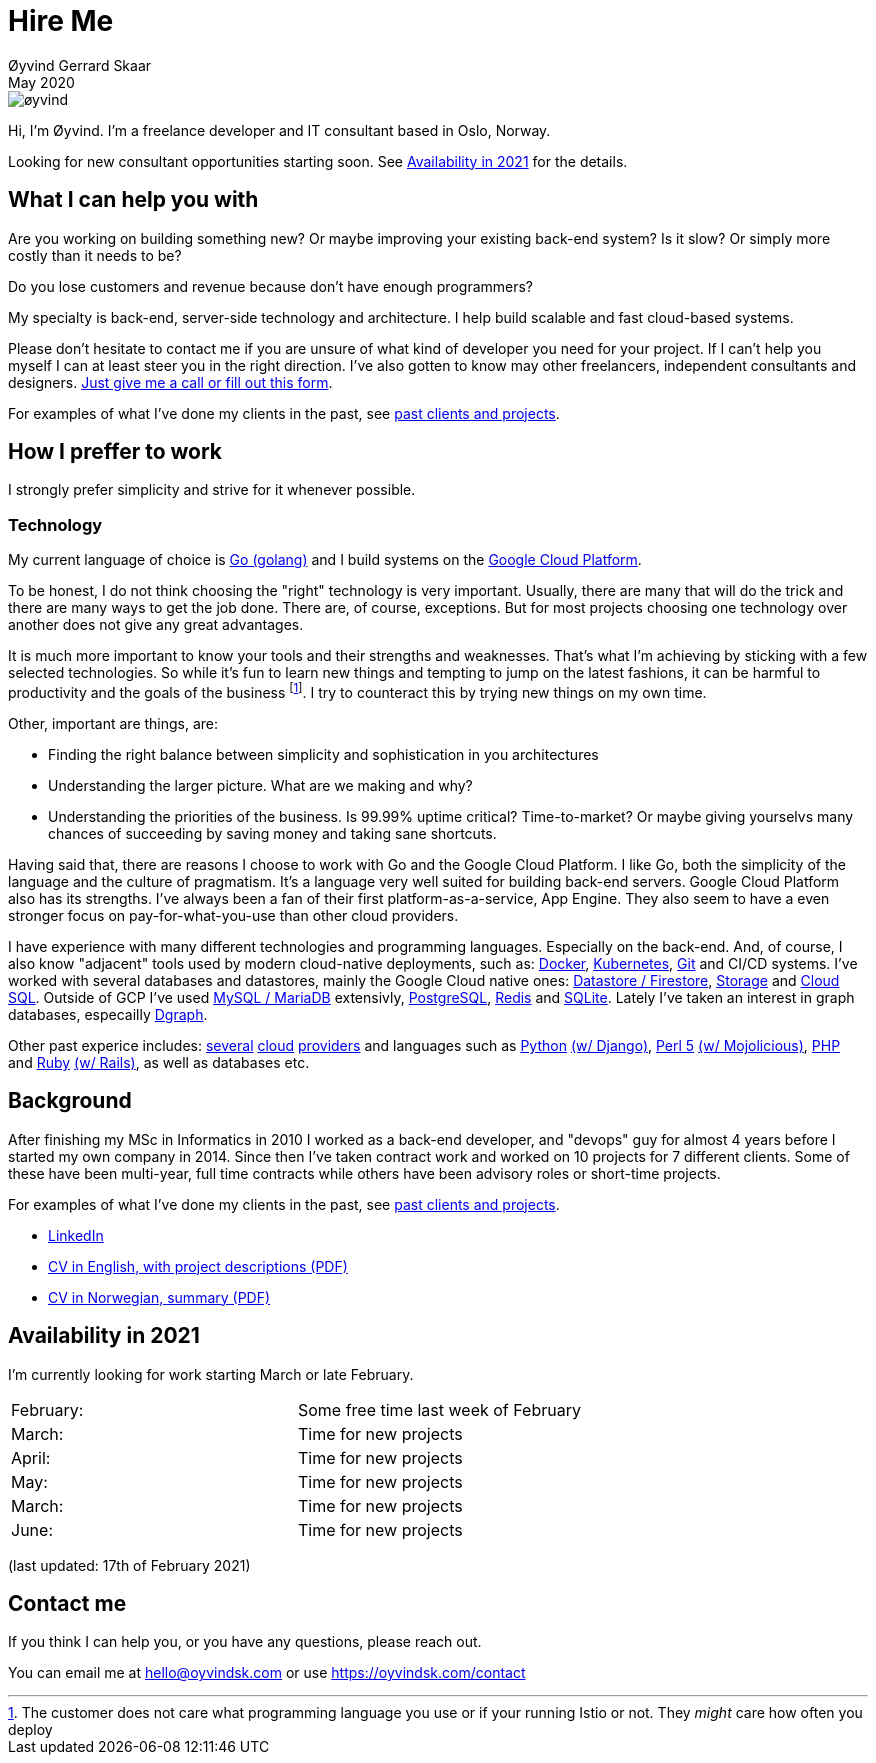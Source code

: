 
= Hire Me
Øyvind Gerrard Skaar
May 2020
:imagesdir: ../../../static_files/page-files/


image::øyvind.jpg[]

[role=lead]
Hi, I'm Øyvind. I'm a freelance developer and IT consultant based in Oslo, Norway.

[role=lead]
// I am currently the CTO of link:http://heipetter.no[HeiPetter].
Looking for new consultant opportunities starting soon. See <<availability>> for the details.

== What I can help you with
Are you working on building something new? Or maybe improving your existing back-end system? Is it slow? Or simply more costly than it needs to be?

Do you lose customers and revenue because don't have enough programmers?

My specialty is back-end, server-side technology and architecture. I help build scalable and fast cloud-based systems.

Please don't hesitate to contact me if you are unsure of what kind of developer you need for your project. If I can't help you myself I can at least steer you in the right direction. I've also gotten to know may other freelancers, independent consultants and designers. link:https://oyvindsk.com/contact[Just give me a call or fill out this form].

For examples of what I've done my clients in the past, see link:https://oyvindsk.com/projects[past clients and projects].



// TODO / FIXME
// When we’re thinking about software development as software developers, most of our focus
// is placed on the code. Here, we’re thinking about things like object oriented principles, func-
// tional programming principles, classes, interfaces, modules, inversion of control, refactoring,
// automated testing, clean code and the countless other technical practices that help us build
// better software. If your team consists of people who are only thinking about this, then who
// is thinking about the other things such as:
// •
//  Cross-cutting concerns; including logging, exception handling, etc.
// •
//  Security; including authentication, authorisation and confidentiality of sensitive data.
// •
//  Performance, scalability, availability and other quality attributes.
// •
//  Audit and other regulatory requirements.
// •
//  Real-world constraints of the environment.
// •
//  Interoperability/integration with other software systems.
// •
//  Operational, support and maintenance requirements.
// •
//  Structural consistency and integrity.
// •
//  Consistency of approaches to solving problems and implementing features across the
// codebase.
// • Evaluating that the foundations you’re building will allow you to deliver what you set
// out to deliver.
// • Keeping an eye on the future, and changes in the environment.
// In order to think about these things, you need to step back, away from the code and your
// development tools. Working software is ultimately about delivering working code, so the
// detail is crucially important. But software architecture is about having a holistic view across
// your software system, to ensure that your code is working toward your overall vision rather
// than against it.

// Simon Brown,




== How I preffer to work
I strongly prefer simplicity and strive for it whenever possible.


=== Technology

My current language of choice is link:http://golang.org[Go (golang)] and I build systems on the link:http://cloud.google.com[Google Cloud Platform].

To be honest, I do not think choosing the "right" technology is very important. Usually, there are many that will do the trick and there are many ways to get the job done. There are, of course, exceptions. But for most projects choosing one technology over another does not give any great advantages.

It is much more important to know your tools and their strengths and weaknesses. That's what I'm achieving by sticking with a few selected technologies. So while it's fun to learn new things and tempting to jump on the latest fashions, it can be harmful to productivity and the goals of the business footnote:[The customer does not care what programming language you use or if your running Istio or not. They _might_ care how often you deploy].  I try to counteract this by trying new things on my own time.

Other, important are things, are:

* Finding the right balance between simplicity and sophistication in you architectures
* Understanding the larger picture. What are we making and why?
* Understanding the priorities of the business. Is 99.99% uptime critical?  Time-to-market? Or maybe giving yourselvs many chances of succeeding by saving money and taking sane shortcuts.

Having said that, there are reasons I choose to work with Go and the Google Cloud Platform. I like Go, both the simplicity of the language and the culture of pragmatism. It's a language very well suited for building back-end servers. Google Cloud Platform also has its strengths. I've always been a fan of their first platform-as-a-service, App Engine. They also seem to have a even stronger focus on pay-for-what-you-use than other cloud providers.

I have experience with many different technologies and programming languages. Especially on the back-end. And, of course, I also know "adjacent" tools used by modern cloud-native deployments, such as:
link:http://docker.com[Docker],
link:https://kubernetes.io[Kubernetes],
link:http://git-scm.com[Git] and CI/CD systems.
I've worked with several databases and datastores, mainly the Google Cloud native ones:
link:https://cloud.google.com/firestore[Datastore / Firestore],
link:https://cloud.google.com/storage[Storage] and
link:https://cloud.google.com/sql[Cloud SQL]. Outside of GCP I've used
link:https://www.mysql.com/[MySQL / MariaDB] extensivly,
link:https://www.postgresql.org/[PostgreSQL],
link:https://redis.io/[Redis] and
link:https://sqlite.org[SQLite]. Lately I've taken an interest in graph databases, especailly link:https://dgraph.io[Dgraph].

Other past experice includes:
link:http://digitalocean.com[several]
link:http://zetta.io[cloud]
link:http://aws.amazon.com[providers] and languages such as
link:http://python.org[Python]
link:http://djangoproject.com[(w/ Django)],
link:http://www.perl.org[Perl 5]
link:http://mojolicio.us[(w/ Mojolicious)],
link:http://php.net[PHP] and
link:http://ruby-lang.org[Ruby]
link:http://rubyonrails.org/[(w/ Rails)],
as well as databases etc.


== Background
After finishing my MSc in Informatics in 2010 I worked as a back-end developer, and "devops" guy for almost 4 years before I started my own company in 2014. Since then I’ve taken contract work and worked on 10 projects for 7 different clients. Some of these have been multi-year, full time contracts while others have been advisory roles or short-time projects.

For examples of what I've done my clients in the past, see link:https://oyvindsk.com/projects[past clients and projects].

* link:https://www.linkedin.com/in/oskaar/[LinkedIn]
* link:https://oyvindsk.com/cv/cv-øyvind_gerrard_skaar-english.pdf[CV in English, with project descriptions (PDF)]
* link:https://oyvindsk.com/cv/cv-øyvind_gerrard_skaar-norwegian.pdf[CV in Norwegian, summary (PDF)]
// After studying computer science and working for a few years, I left my job in 2014 to start my own company and work as a freelancer and independent consultant.
// I've done quite a few things since then.
// Primarily, I've worked with startups and other innovative companies that use newer technologies and have a knack for creative, pragmatic solutions.

// Having worked with startups in the past, I'm well-versed in on open source software and cloud deployments.









[[availability]]
== Availability in 2021
I'm currently looking for work starting March or late February.

[cols=2]
|===
|February:
|  Some free time last week of February
|March:
|  Time for new projects
|April:
|  Time for new projects
|May:
|  Time for new projects
|March:
|  Time for new projects
|June:
|  Time for new projects
|===
(last updated: 17th of February 2021)


[[contact]]
== Contact me
If you think I can help you, or you have any questions, please reach out.

You can email me at hello@oyvindsk.com or use https://oyvindsk.com/contact

